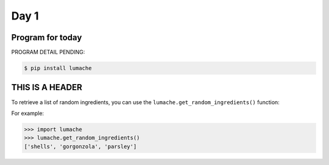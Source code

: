 Day 1
=====

Program for today
------------

PROGRAM DETAIL PENDING:

.. code-block:: console

    $ pip install lumache

THIS IS A HEADER
----------------

To retrieve a list of random ingredients,
you can use the ``lumache.get_random_ingredients()`` function:



For example:

>>> import lumache
>>> lumache.get_random_ingredients()
['shells', 'gorgonzola', 'parsley']


